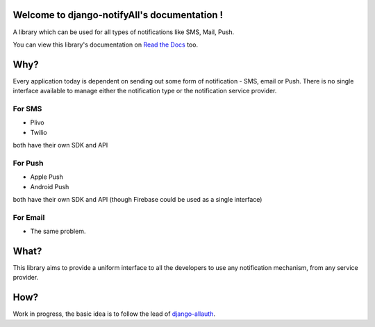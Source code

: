 Welcome to django-notifyAll's documentation !
=============================================

.. image:: https://badge.fury.io/py/django-notifyAll.svg
   :target: http://badge.fury.io/py/django-notifyAll

.. image:: https://travis-ci.org/inforian/django-notifyAll.svg?branch=master
   :target: http://travis-ci.org/inforian/django-notifyAll

.. image:: https://img.shields.io/badge/license-GPL-blue.svg

A library which can be used for all types of notifications like SMS, Mail, Push.

You can view this library's documentation on `Read the Docs`_ too.


Why?
====

Every application today is dependent on sending out some form of notification - SMS, email or Push.
There is no single interface available to manage either the notification type or the notification service provider.

For SMS
+++++++
- Plivo
- Twilio

both have their own SDK and API

For Push
++++++++
- Apple Push
- Android Push

both have their own SDK and API (though Firebase could be used as a single interface)

For Email
+++++++++
- The same problem.

What?
========

This library aims to provide a uniform interface to all the developers to use any notification mechanism, from any service provider.


How?
====

Work in progress, the basic idea is to follow the lead of `django-allauth`_.

.. _Read the Docs: https://django-allauth.readthedocs.io/en/latest/index.html
.. _django-allauth: https://django-allauth.readthedocs.io/en/latest/index.html

